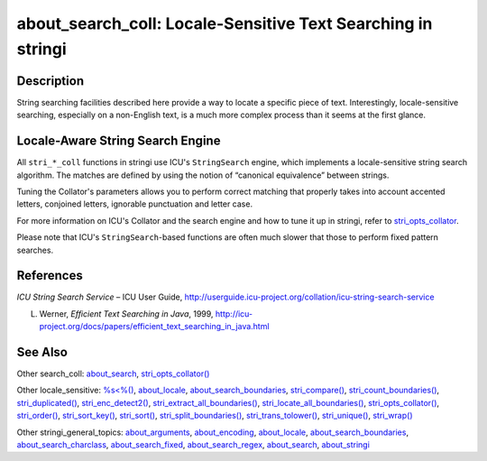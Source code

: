 about_search_coll: Locale-Sensitive Text Searching in stringi
=============================================================

Description
~~~~~~~~~~~

String searching facilities described here provide a way to locate a specific piece of text. Interestingly, locale-sensitive searching, especially on a non-English text, is a much more complex process than it seems at the first glance.

Locale-Aware String Search Engine
~~~~~~~~~~~~~~~~~~~~~~~~~~~~~~~~~

All ``stri_*_coll`` functions in stringi use ICU's ``StringSearch`` engine, which implements a locale-sensitive string search algorithm. The matches are defined by using the notion of “canonical equivalence” between strings.

Tuning the Collator's parameters allows you to perform correct matching that properly takes into account accented letters, conjoined letters, ignorable punctuation and letter case.

For more information on ICU's Collator and the search engine and how to tune it up in stringi, refer to `stri_opts_collator <stri_opts_collator.html>`__.

Please note that ICU's ``StringSearch``-based functions are often much slower that those to perform fixed pattern searches.

References
~~~~~~~~~~

*ICU String Search Service* – ICU User Guide, http://userguide.icu-project.org/collation/icu-string-search-service

L. Werner, *Efficient Text Searching in Java*, 1999, http://icu-project.org/docs/papers/efficient_text_searching_in_java.html

See Also
~~~~~~~~

Other search_coll: `about_search <about_search.html>`__, `stri_opts_collator() <stri_opts_collator.html>`__

Other locale_sensitive: `%s<%() <operator_compare.html>`__, `about_locale <about_locale.html>`__, `about_search_boundaries <about_search_boundaries.html>`__, `stri_compare() <stri_compare.html>`__, `stri_count_boundaries() <stri_count_boundaries.html>`__, `stri_duplicated() <stri_duplicated.html>`__, `stri_enc_detect2() <stri_enc_detect2.html>`__, `stri_extract_all_boundaries() <stri_extract_boundaries.html>`__, `stri_locate_all_boundaries() <stri_locate_boundaries.html>`__, `stri_opts_collator() <stri_opts_collator.html>`__, `stri_order() <stri_order.html>`__, `stri_sort_key() <stri_sort_key.html>`__, `stri_sort() <stri_sort.html>`__, `stri_split_boundaries() <stri_split_boundaries.html>`__, `stri_trans_tolower() <stri_trans_casemap.html>`__, `stri_unique() <stri_unique.html>`__, `stri_wrap() <stri_wrap.html>`__

Other stringi_general_topics: `about_arguments <about_arguments.html>`__, `about_encoding <about_encoding.html>`__, `about_locale <about_locale.html>`__, `about_search_boundaries <about_search_boundaries.html>`__, `about_search_charclass <about_search_charclass.html>`__, `about_search_fixed <about_search_fixed.html>`__, `about_search_regex <about_search_regex.html>`__, `about_search <about_search.html>`__, `about_stringi <about_stringi.html>`__
